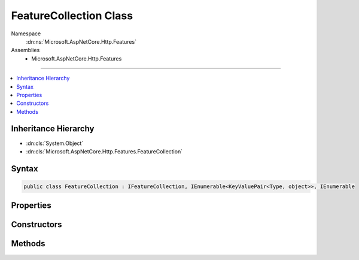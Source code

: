 

FeatureCollection Class
=======================





Namespace
    :dn:ns:`Microsoft.AspNetCore.Http.Features`
Assemblies
    * Microsoft.AspNetCore.Http.Features

----

.. contents::
   :local:



Inheritance Hierarchy
---------------------


* :dn:cls:`System.Object`
* :dn:cls:`Microsoft.AspNetCore.Http.Features.FeatureCollection`








Syntax
------

.. code-block:: csharp

    public class FeatureCollection : IFeatureCollection, IEnumerable<KeyValuePair<Type, object>>, IEnumerable








.. dn:class:: Microsoft.AspNetCore.Http.Features.FeatureCollection
    :hidden:

.. dn:class:: Microsoft.AspNetCore.Http.Features.FeatureCollection

Properties
----------

.. dn:class:: Microsoft.AspNetCore.Http.Features.FeatureCollection
    :noindex:
    :hidden:

    
    .. dn:property:: Microsoft.AspNetCore.Http.Features.FeatureCollection.IsReadOnly
    
        
        :rtype: System.Boolean
    
        
        .. code-block:: csharp
    
            public bool IsReadOnly
            {
                get;
            }
    
    .. dn:property:: Microsoft.AspNetCore.Http.Features.FeatureCollection.Item[System.Type]
    
        
    
        
        :type key: System.Type
        :rtype: System.Object
    
        
        .. code-block:: csharp
    
            public object this[Type key]
            {
                get;
                set;
            }
    
    .. dn:property:: Microsoft.AspNetCore.Http.Features.FeatureCollection.Revision
    
        
        :rtype: System.Int32
    
        
        .. code-block:: csharp
    
            public virtual int Revision
            {
                get;
            }
    

Constructors
------------

.. dn:class:: Microsoft.AspNetCore.Http.Features.FeatureCollection
    :noindex:
    :hidden:

    
    .. dn:constructor:: Microsoft.AspNetCore.Http.Features.FeatureCollection.FeatureCollection()
    
        
    
        
        .. code-block:: csharp
    
            public FeatureCollection()
    
    .. dn:constructor:: Microsoft.AspNetCore.Http.Features.FeatureCollection.FeatureCollection(Microsoft.AspNetCore.Http.Features.IFeatureCollection)
    
        
    
        
        :type defaults: Microsoft.AspNetCore.Http.Features.IFeatureCollection
    
        
        .. code-block:: csharp
    
            public FeatureCollection(IFeatureCollection defaults)
    

Methods
-------

.. dn:class:: Microsoft.AspNetCore.Http.Features.FeatureCollection
    :noindex:
    :hidden:

    
    .. dn:method:: Microsoft.AspNetCore.Http.Features.FeatureCollection.GetEnumerator()
    
        
        :rtype: System.Collections.Generic.IEnumerator<System.Collections.Generic.IEnumerator`1>{System.Collections.Generic.KeyValuePair<System.Collections.Generic.KeyValuePair`2>{System.Type<System.Type>, System.Object<System.Object>}}
    
        
        .. code-block:: csharp
    
            public IEnumerator<KeyValuePair<Type, object>> GetEnumerator()
    
    .. dn:method:: Microsoft.AspNetCore.Http.Features.FeatureCollection.Get<TFeature>()
    
        
        :rtype: TFeature
    
        
        .. code-block:: csharp
    
            public TFeature Get<TFeature>()
    
    .. dn:method:: Microsoft.AspNetCore.Http.Features.FeatureCollection.Set<TFeature>(TFeature)
    
        
    
        
        :type instance: TFeature
    
        
        .. code-block:: csharp
    
            public void Set<TFeature>(TFeature instance)
    
    .. dn:method:: Microsoft.AspNetCore.Http.Features.FeatureCollection.System.Collections.IEnumerable.GetEnumerator()
    
        
        :rtype: System.Collections.IEnumerator
    
        
        .. code-block:: csharp
    
            IEnumerator IEnumerable.GetEnumerator()
    

